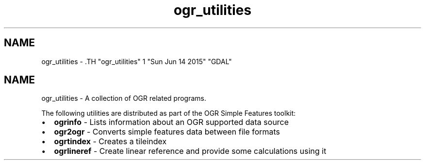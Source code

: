 .TH "ogr_utilities" 1 "Sun Jun 14 2015" "GDAL" \" -*- nroff -*-
.ad l
.nh
.SH NAME
ogr_utilities \- .TH "ogr_utilities" 1 "Sun Jun 14 2015" "GDAL" \" -*- nroff -*-
.ad l
.nh
.SH NAME
ogr_utilities \- A collection of OGR related programs.
.PP
The following utilities are distributed as part of the OGR Simple Features toolkit:
.PP
.PD 0
.IP "\(bu" 2
\fBogrinfo\fP - Lists information about an OGR supported data source 
.IP "\(bu" 2
\fBogr2ogr\fP - Converts simple features data between file formats 
.IP "\(bu" 2
\fBogrtindex\fP - Creates a tileindex 
.IP "\(bu" 2
\fBogrlineref\fP - Create linear reference and provide some calculations using it 
.PP

